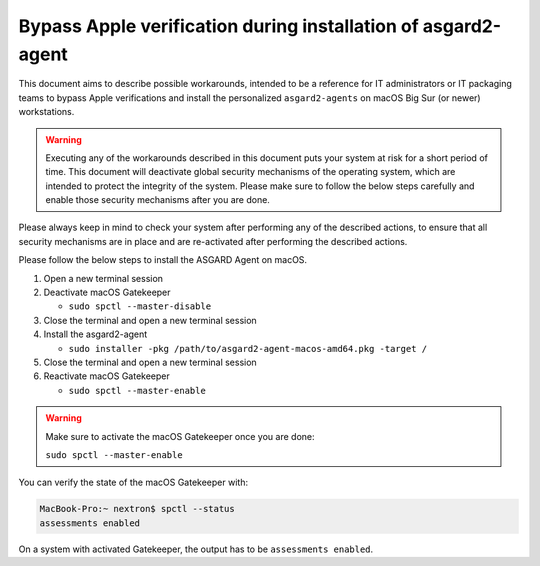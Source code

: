 .. index:: Bypass Apple verification during installation of asgard2-agent

Bypass Apple verification during installation of asgard2-agent
==============================================================

This document aims to describe possible workarounds, intended to be a
reference for IT administrators or IT packaging teams to bypass Apple
verifications and install the personalized ``asgard2-agents`` on macOS
Big Sur (or newer) workstations.

.. warning::
   Executing any of the workarounds described in this document puts your
   system at risk for a short period of time. This document will deactivate
   global security mechanisms of the operating system, which are intended to
   protect the integrity of the system. Please make sure to follow the below
   steps carefully and enable those security mechanisms after you are done.

Please always keep in mind to check your system after performing any of
the described actions, to ensure that all security mechanisms are in
place and are re-activated after performing the described actions.

Please follow the below steps to install the ASGARD Agent on macOS.

1. Open a new terminal session

2. Deactivate macOS Gatekeeper

   * ``sudo spctl --master-disable``

3. Close the terminal and open a new terminal session

4. Install the asgard2-agent

   * ``sudo installer -pkg /path/to/asgard2-agent-macos-amd64.pkg -target /``

5. Close the terminal and open a new terminal session

6. Reactivate macOS Gatekeeper

   * ``sudo spctl --master-enable``

.. warning:: 
   Make sure to activate the macOS Gatekeeper once you are done:

   ``sudo spctl --master-enable``

You can verify the state of the macOS Gatekeeper with:

.. code-block:: console

   MacBook-Pro:~ nextron$ spctl --status
   assessments enabled

On a system with activated Gatekeeper, the output has to be ``assessments enabled``.